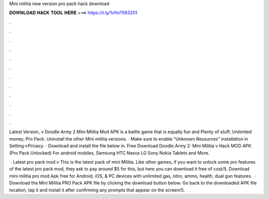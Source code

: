 Mini militia new version pro pack hack download



𝐃𝐎𝐖𝐍𝐋𝐎𝐀𝐃 𝐇𝐀𝐂𝐊 𝐓𝐎𝐎𝐋 𝐇𝐄𝐑𝐄 ===> https://t.ly/1vfm?593201



.



.



.



.



.



.



.



.



.



.



.



.

Latest Version, v Doodle Army 2 Mini Militia Mod APK is a battle game that is equally fun and Plenty of stuff; Unlimited money; Pro Pack. Uninstall the other Mini militia versions. · Make sure to enable “Unknown Resources” installation in Setting->Privacy. · Download and install the file below in. Free Download Doodle Army 2: Mini Militia v Hack MOD APK (Pro Pack Unlocked) For android mobiles, Samsung HTC Nexus LG Sony Nokia Tablets and More.

 · Latest pro pack mod v This is the latest pack of mini Militia. Like other games, if you want to unlock some pro features of the latest pro pack mod, they ask to pay around $5 for this, but here you can download it free of cost/5. Download mini militia pro mod Apk free for Android, iOS, & PC devices with unlimited gas, nitro, ammo, health, dual gun features.  · Download the Mini Militia PRO Pack APK file by clicking the download button below. Go back to the downloaded APK file location, tap it and install it after confirming any prompts that appear on the screen/5.
